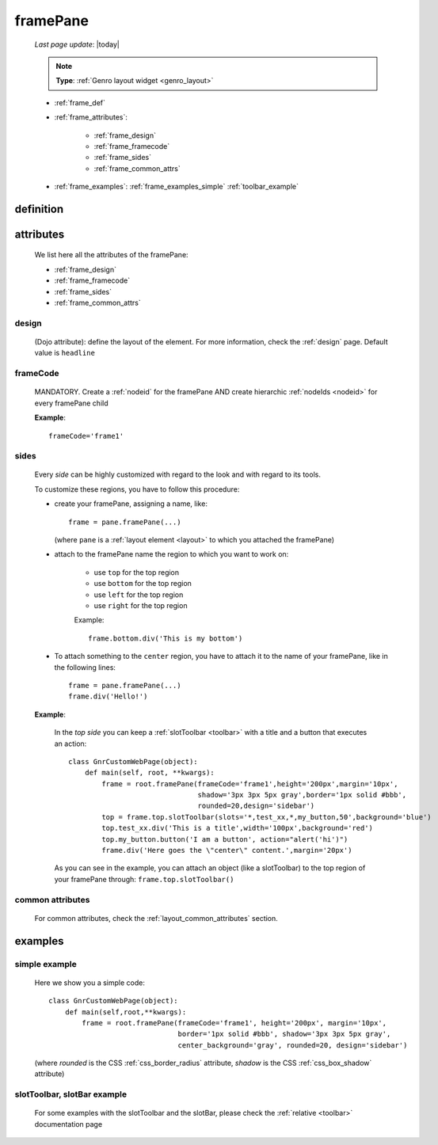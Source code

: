 .. _framepane:

=========
framePane
=========
    
    *Last page update*: |today|
    
    .. note:: **Type**: :ref:`Genro layout widget <genro_layout>`
    
    * :ref:`frame_def`
    * :ref:`frame_attributes`:
    
        * :ref:`frame_design`
        * :ref:`frame_framecode`
        * :ref:`frame_sides`
        * :ref:`frame_common_attrs`
        
    * :ref:`frame_examples`: :ref:`frame_examples_simple` :ref:`toolbar_example`
    
.. _frame_def:

definition
==========
    
    .. automethod:: gnr.web.gnrwebstruct.GnrDomSrc_dojo_11.framepane
    
.. _frame_attributes:

attributes
==========

    We list here all the attributes of the framePane:
    
    * :ref:`frame_design`
    * :ref:`frame_framecode`
    * :ref:`frame_sides`
    * :ref:`frame_common_attrs`
    
.. _frame_design:

design
------
    
    (Dojo attribute): define the layout of the element. For more information, check the
    :ref:`design` page. Default value is ``headline``
    
.. _frame_framecode:

frameCode
---------
        
    MANDATORY. Create a :ref:`nodeid` for the framePane AND create hierarchic :ref:`nodeIds
    <nodeid>` for every framePane child
      
    **Example**::
      
        frameCode='frame1'
        
.. _frame_sides:
    
sides
-----
    
    Every *side* can be highly customized with regard to the look and with regard to its tools.
    
    To customize these regions, you have to follow this procedure:
    
    * create your framePane, assigning a name, like::
    
        frame = pane.framePane(...)
        
      (where ``pane`` is a :ref:`layout element <layout>` to which you attached the framePane)
      
    * attach to the framePane name the region to which you want to work on:
    
        * use ``top`` for the top region
        * use ``bottom`` for the top region
        * use ``left`` for the top region
        * use ``right`` for the top region
        
        Example::
        
            frame.bottom.div('This is my bottom')
            
    * To attach something to the ``center`` region, you have to attach it to the name of your
      framePane, like in the following lines::
      
        frame = pane.framePane(...)
        frame.div('Hello!')
        
    **Example**:
    
        In the *top side* you can keep a :ref:`slotToolbar <toolbar>` with a title and a button
        that executes an action::
        
            class GnrCustomWebPage(object):
                def main(self, root, **kwargs):
                    frame = root.framePane(frameCode='frame1',height='200px',margin='10px',
                                           shadow='3px 3px 5px gray',border='1px solid #bbb',
                                           rounded=20,design='sidebar')
                    top = frame.top.slotToolbar(slots='*,test_xx,*,my_button,50',background='blue')
                    top.test_xx.div('This is a title',width='100px',background='red')
                    top.my_button.button('I am a button', action="alert('hi')")
                    frame.div('Here goes the \"center\" content.',margin='20px')
                    
        As you can see in the example, you can attach an object (like a slotToolbar) to the
        top region of your framePane through: ``frame.top.slotToolbar()``
        
.. _frame_common_attrs:

common attributes
-----------------

    For common attributes, check the :ref:`layout_common_attributes` section.
    
.. _frame_examples:

examples
========

.. _frame_examples_simple:

simple example
--------------

    Here we show you a simple code::
        
        class GnrCustomWebPage(object):
            def main(self,root,**kwargs):
                frame = root.framePane(frameCode='frame1', height='200px', margin='10px',
                                       border='1px solid #bbb', shadow='3px 3px 5px gray',
                                       center_background='gray', rounded=20, design='sidebar')
    
    (where *rounded* is the CSS :ref:`css_border_radius` attribute, *shadow* is the CSS
    :ref:`css_box_shadow` attribute)
    
.. _toolbar_example:

slotToolbar, slotBar example
----------------------------
    
    For some examples with the slotToolbar and the slotBar, please check the
    :ref:`relative <toolbar>` documentation page
    